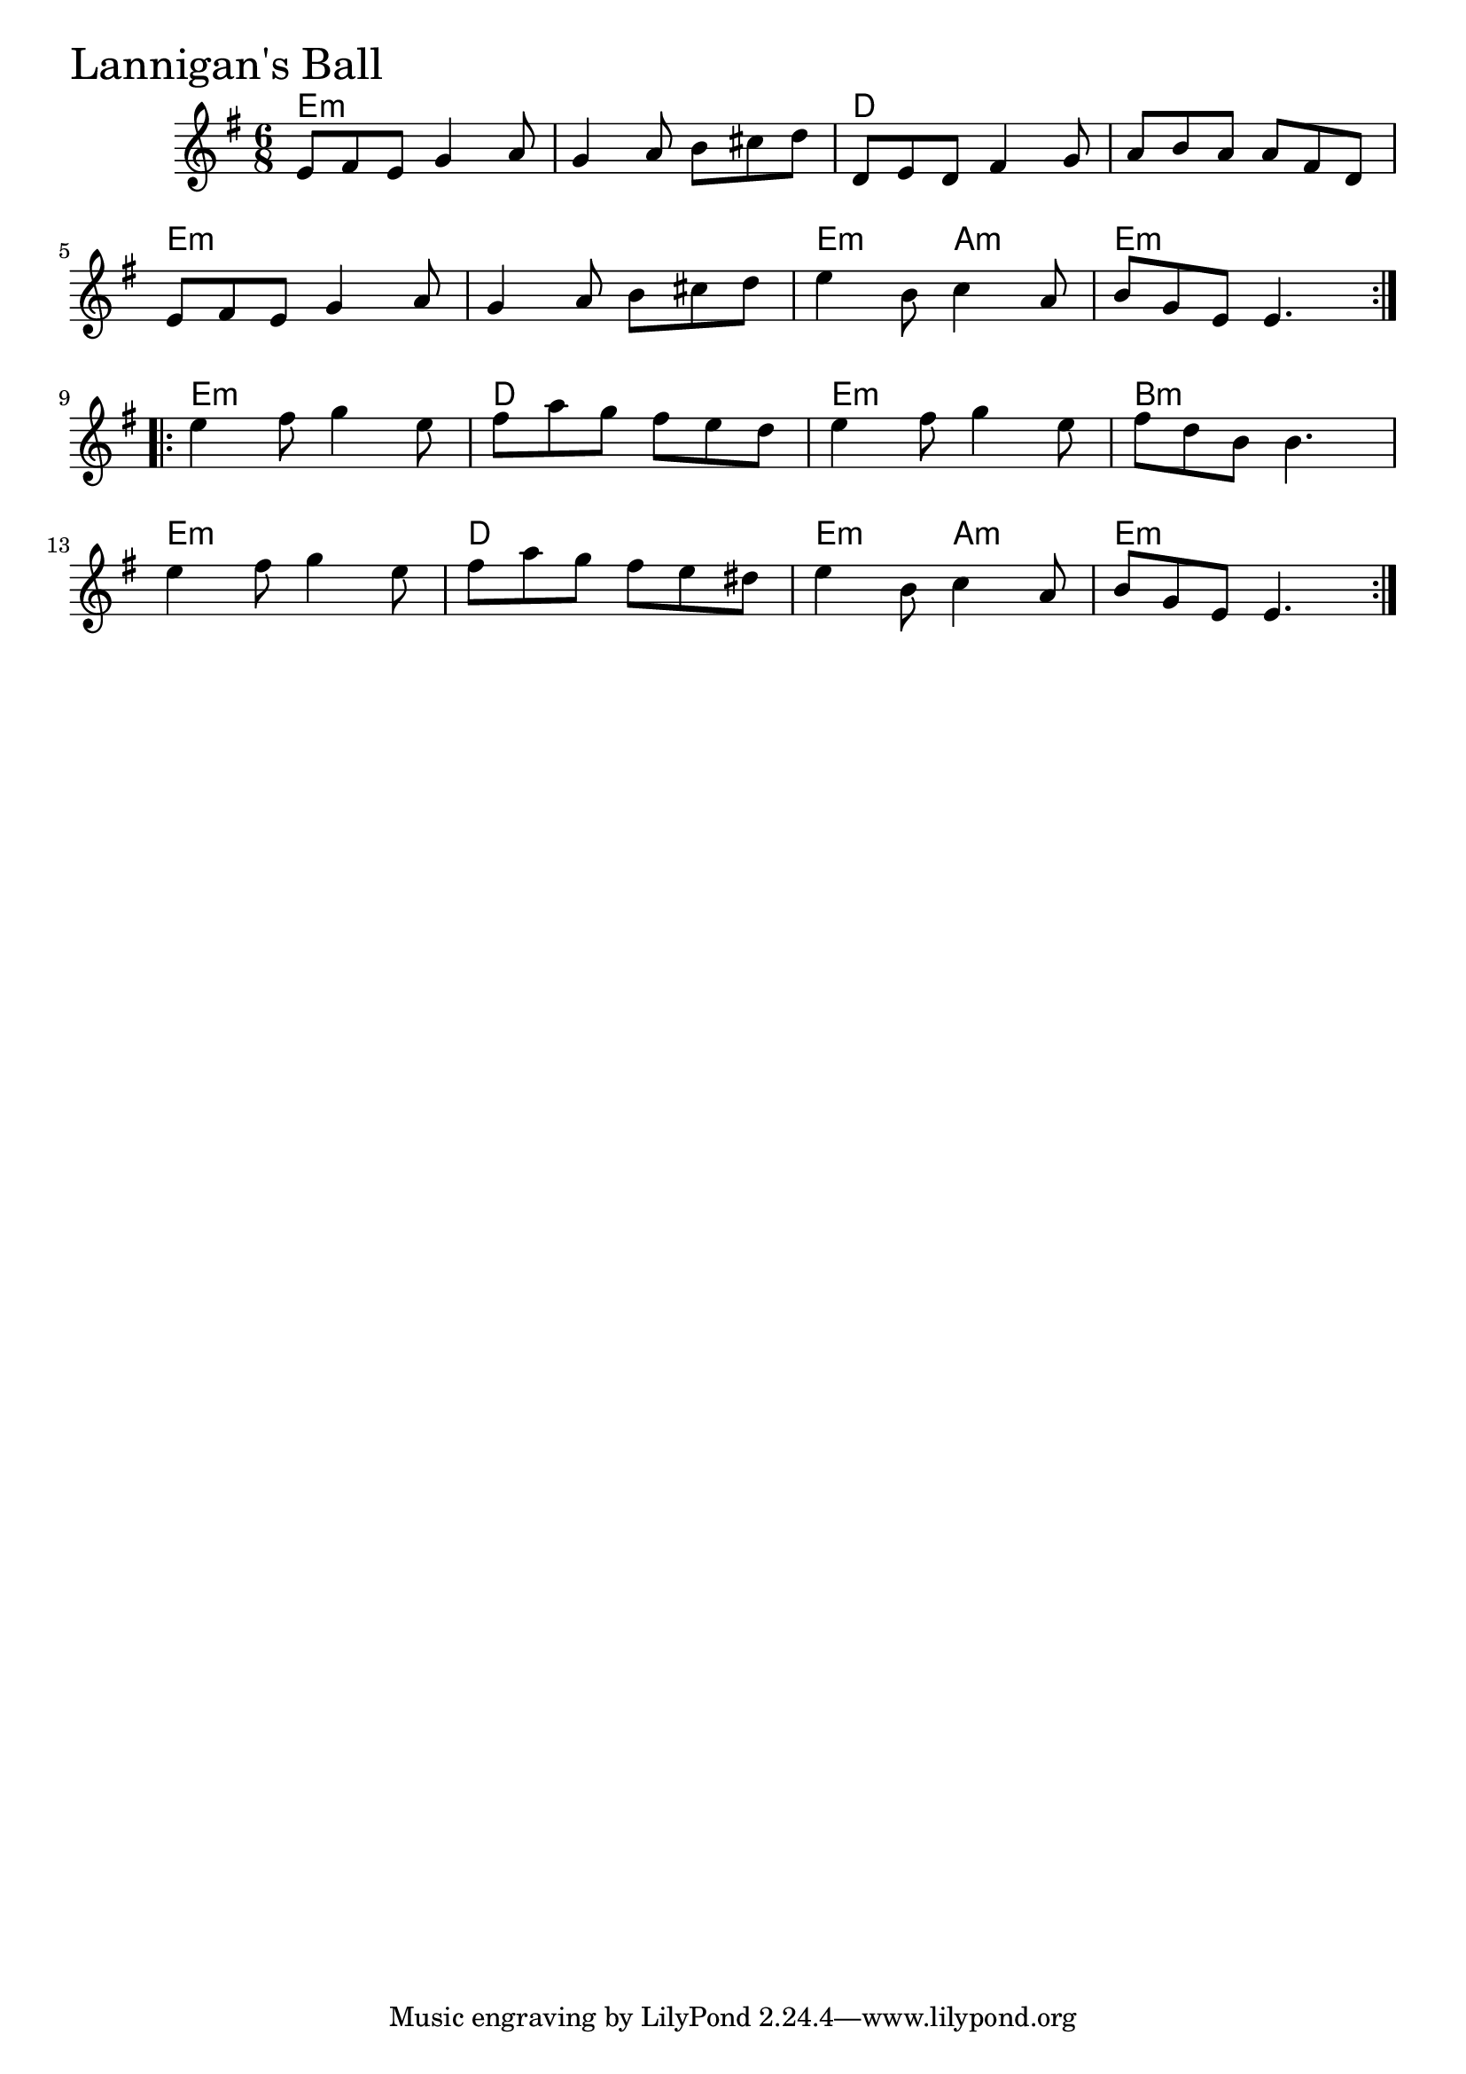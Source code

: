 \version "2.18.0"

LannigansBallChords = \chordmode{
  e2.:m s d s
  e:m s e4.:m a:m e2.:m
  e2.:m d e:m b:m
  e:m d e4.:m a:m e2.:m
}

LannigansBall = \relative{
  \key g \major
  \time 6/8
  \repeat volta 2 {
    e'8 fis e g4 a8
    g4 a8 b cis d
    d, e d fis4 g8
    a b a a fis d
    \break
    e8 fis e g4 a8
    g4 a8 b cis d
    e4 b8 c4 a8
    b g e e4.
  }
  \break
  \repeat volta 2 {
    e'4 fis8 g4 e8
    fis a g fis e d
    e4 fis8 g4 e8
    fis d b b4.
    \break
    e4 fis8 g4 e8
    fis a g fis e dis
    e4 b8 c4 a8
    b g e e4.
  }
}


\score {
  <<
    \new ChordNames \LannigansBallChords 
    \new Staff { \clef treble \LannigansBall }
  >>
  \header { piece = \markup {\fontsize #4.0 "Lannigan's Ball" }}
  \layout {}
  \midi {}
}
